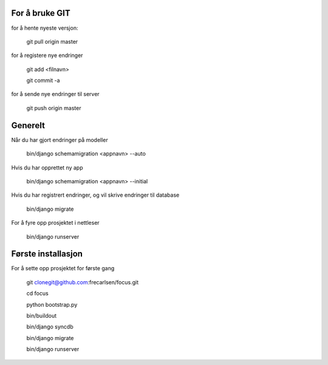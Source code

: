 For å bruke GIT
=============

for å hente nyeste versjon:

	git pull origin master

for å registere nye endringer

	git add <filnavn>

	git commit -a
	
for å sende nye endringer til server

	git push origin master


Generelt
=============

Når du har gjort endringer på modeller

	bin/django schemamigration <appnavn> --auto

Hvis du har opprettet ny app

	bin/django schemamigration <appnavn> --initial

Hvis du har registrert endringer, og vil skrive endringer til database

	bin/django migrate

For å fyre opp prosjektet i nettleser

	bin/django runserver


Første installasjon
=============

For å sette opp prosjektet for første gang

	git clonegit@github.com:frecarlsen/focus.git

	cd focus

	python bootstrap.py

	bin/buildout

	bin/django syncdb

	bin/django migrate

	bin/django runserver
